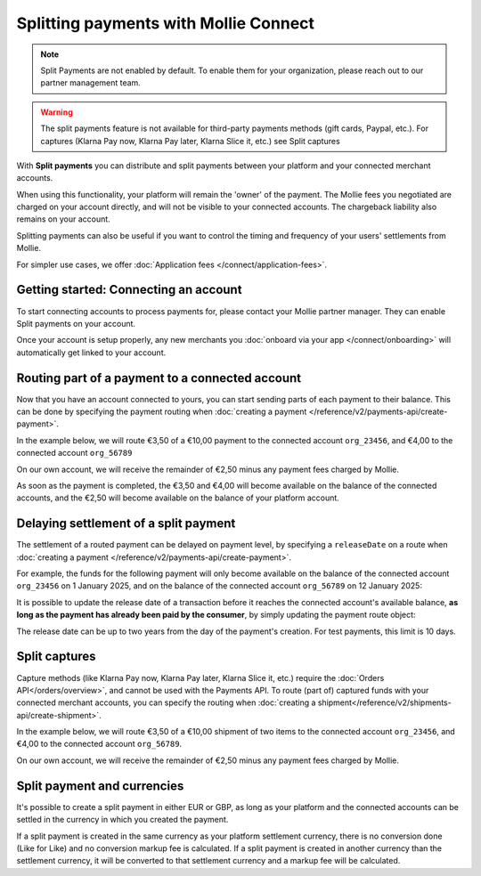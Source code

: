 Splitting payments with Mollie Connect
======================================

.. note:: Split Payments are not enabled by default. To enable them for your organization, please reach out to
          our partner management team.

.. warning:: The split payments feature is not available for third-party payments methods (gift cards, Paypal, etc.).
             For captures (Klarna Pay now, Klarna Pay later, Klarna Slice it, etc.) see Split captures

With **Split payments** you can distribute and split payments between your platform and your connected merchant
accounts.

When using this functionality, your platform will remain the 'owner' of the payment. The Mollie fees you negotiated are
charged on your account directly, and will not be visible to your connected accounts. The chargeback liability also
remains on your account.

Splitting payments can also be useful if you want to control the timing and frequency of your users' settlements from
Mollie.

For simpler use cases, we offer :doc:`Application fees </connect/application-fees>`.

Getting started: Connecting an account
--------------------------------------
To start connecting accounts to process payments for, please contact your Mollie partner manager. They can enable Split
payments on your account.

Once your account is setup properly, any new merchants you :doc:`onboard via your app </connect/onboarding>` will
automatically get linked to your account.

Routing part of a payment to a connected account
------------------------------------------------
Now that you have an account connected to yours, you can start sending parts of each payment to their balance. This can
be done by specifying the payment routing when :doc:`creating a payment </reference/v2/payments-api/create-payment>`.

In the example below, we will route €3,50 of a €10,00 payment to the connected account ``org_23456``, and €4,00 to the
connected account ``org_56789``

On our own account, we will receive the remainder of €2,50 minus any payment fees charged by Mollie.

.. code-block:: bash
   :linenos:

   curl -X POST https://api.mollie.com/v2/payments \
       -H "Authorization: Bearer test_dHar4XY7LxsDOtmnkVtjNVWXLSlXsM" \
       -d "amount[currency]=EUR" \
       -d "amount[value]=10.00" \
       -d "description=My first routed payment" \
       -d "redirectUrl=https://webshop.example.org/order/12345/" \
       -d "webhookUrl=https://webshop.example.org/payments/webhook/" \
       -d "routing[0][amount][currency]=EUR" \
       -d "routing[0][amount][value]=3.50" \
       -d "routing[0][destination][type]=organization" \
       -d "routing[0][destination][organizationId]=org_23456" \
       -d "routing[1][amount][currency]=EUR" \
       -d "routing[1][amount][value]=4.00" \
       -d "routing[1][destination][type]=organization" \
       -d "routing[1][destination][organizationId]=org_56789"

.. code-block:: http
   :linenos:

   HTTP/1.1 201 Created
   Content-Type: application/hal+json; charset=utf-8

   {
       "resource": "payment",
       "id": "tr_7UhSN1zuXS",
       "amount": {
           "value": "10.00",
           "currency": "EUR"
       },
       "description": "My first routed payment",
       "status": "open",
       "redirectUrl": "https://webshop.example.org/order/12345/",
       "webhookUrl": "https://webshop.example.org/payments/webhook/",
       "routing": [
           {
               "resource": "route",
               "id": "rt_k6cjd01h",
               "amount": {
                   "value": "2.50",
                   "currency": "EUR"
               },
               "destination": {
                   "type": "organization",
                   "organizationId": "me"
               }
           },
           {
               "resource": "route",
               "id": "rt_9dk4al1n",
               "amount": {
                   "value": "3.50",
                   "currency": "EUR"
               },
               "destination": {
                   "type": "organization",
                   "organizationId": "org_23456"
               }
           },
           {
               "resource": "route",
               "id": "rt_ikw93sr2",
               "amount": {
                   "value": "4.00",
                   "currency": "EUR"
               },
               "destination": {
                   "type": "organization",
                   "organizationId": "org_56789"
               }
           }
       ]
       "...": { }
   }

As soon as the payment is completed, the €3,50 and €4,00 will become available on the balance of the connected accounts,
and the €2,50 will become available on the balance of your platform account.

Delaying settlement of a split payment
--------------------------------------
The settlement of a routed payment can be delayed on payment level, by specifying a ``releaseDate`` on a route when
:doc:`creating a payment </reference/v2/payments-api/create-payment>`.

For example, the funds for the following payment will only become available on the balance of the connected account
``org_23456`` on 1 January 2025, and on the balance of the connected account ``org_56789`` on 12 January 2025:

.. code-block:: bash
   :linenos:

   curl -X POST https://api.mollie.com/v2/payments \
       -H "Authorization: Bearer test_dHar4XY7LxsDOtmnkVtjNVWXLSlXsM" \
       -d "amount[currency]=EUR" \
       -d "amount[value]=10.00" \
       -d "description=My first delayed payment" \
       -d "redirectUrl=https://webshop.example.org/order/12345/" \
       -d "webhookUrl=https://webshop.example.org/payments/webhook/" \
       -d "routing[0][amount][currency]=EUR" \
       -d "routing[0][amount][value]=3.50" \
       -d "routing[0][destination][type]=organization" \
       -d "routing[0][destination][organizationId]=org_23456" \
       -d "routing[0][releaseDate]=2025-01-01" \
       -d "routing[1][amount][currency]=EUR" \
       -d "routing[1][amount][value]=4.00" \
       -d "routing[1][destination][type]=organization" \
       -d "routing[1][destination][organizationId]=org_56789" \
       -d "routing[1][releaseDate]=2025-01-12"

.. code-block:: http
   :linenos:

   HTTP/1.1 201 Created
   Content-Type: application/hal+json; charset=utf-8

   {
       "resource": "payment",
       "id": "tr_2qkhcMzypH",
       "amount": {
           "value": "10.00",
           "currency": "EUR"
       },
       "description": "My first routed payment",
       "status": "open",
       "redirectUrl": "https://webshop.example.org/order/12345/",
       "webhookUrl": "https://webshop.example.org/payments/webhook/",
       "routing": [
           {
               "resource": "route",
               "id": "rt_k6cjd01h",
               "amount": {
                   "value": "2.50",
                   "currency": "EUR"
               },
               "destination": {
                   "type": "organization",
                   "organizationId": "me"
               }
           },
           {
               "resource": "route",
               "id": "rt_9dk4al1n",
               "amount": {
                   "value": "3.50",
                   "currency": "EUR"
               },
               "destination": {
                   "type": "organization",
                   "organizationId": "org_23456"
               },
               "releaseDate": "2025-01-01"
           },
           {
               "resource": "route",
               "id": "rt_ikw93sr2",
               "amount": {
                   "value": "4.00",
                   "currency": "EUR"
               },
               "destination": {
                   "type": "organization",
                   "organizationId": "org_56789"
               },
               "releaseDate": "2025-01-12"
           }
       ]
       "...": { }
   }

It is possible to update the release date of a transaction before it reaches the connected account's available balance, **as long
as the payment has already been paid by the consumer**, by simply updating the payment route object:

.. code-block:: bash
   :linenos:

   curl -X PATCH https://api.mollie.com/v2/payments/tr_2qkhcMzypH/routes/rt_9dk4al1n \
       -H "Authorization: Bearer test_dHar4XY7LxsDOtmnkVtjNVWXLSlXsM" \
       -d "releaseDate=2026-01-01"

.. code-block:: http
   :linenos:

   HTTP/1.1 200 OK
   Content-Type: application/hal+json; charset=utf-8

   {
       "resource": "route",
       "id": "rt_9dk4al1n",
       "amount": {
           "value": "7.50",
           "currency": "EUR"
       },
       "destination": {
           "type": "organization",
           "organizationId": "org_23456"
       },
       "releaseDate": "2026-01-01"
   }

The release date can be up to two years from the day of the payment's creation. For test payments, this limit is 10 days.

Split captures
------------------------------------------------

Capture methods (like Klarna Pay now, Klarna Pay later, Klarna Slice it, etc.) require the
:doc:`Orders API</orders/overview>`, and cannot be used with the Payments API. To route (part of) captured
funds with your connected merchant accounts, you can specify the routing when
:doc:`creating a shipment</reference/v2/shipments-api/create-shipment>`.

In the example below, we will route €3,50 of a €10,00 shipment of two items to the connected account ``org_23456``,
and €4,00 to the connected account ``org_56789``.

On our own account, we will receive the remainder of €2,50 minus any payment fees charged by Mollie.

.. code-block:: bash
   :linenos:

   curl -X POST https://api.mollie.com/v2/orders/ord_kEn1PlbGa/shipments \
      -H "Content-Type: application/json" \
      -H "Authorization: Bearer test_dHar4XY7LxsDOtmnkVtjNVWXLSlXsM" \
      -d "lines[0][id]=odl_dgtxyl" \
      -d "lines[0][quantity]=1" \
      -d "lines[1][id]=odl_jp31jz" \
      -d "tracking[carrier]=PostNL" \
      -d "tracking[code]=3SKABA000000000" \
      -d "tracking[url]=http://postnl.nl/tracktrace/?B=3SKABA000000000&P=1015CW&D=NL&T=C" \
      -d "routing[0][amount][currency]=EUR" \
      -d "routing[0][amount][value]=3.50" \
      -d "routing[0][destination][type]=organization" \
      -d "routing[0][destination][organizationId]=org_23456" \
      -d "routing[1][amount][currency]=EUR" \
      -d "routing[1][amount][value]=4.00" \
      -d "routing[1][destination][type]=organization" \
      -d "routing[1][destination][organizationId]=org_56789"

.. code-block:: http
   :linenos:

   HTTP/1.1 201 Created
   Content-Type: application/hal+json

   {
        "resource": "shipment",
        "id": "shp_3wmsgCJN4U",
        "orderId": "ord_kEn1PlbGa",
        "createdAt": "2018-08-09T14:33:54+00:00",
        "tracking": {
            "carrier": "PostNL",
            "code": "3SKABA000000000",
            "url": "http://postnl.nl/tracktrace/?B=3SKABA000000000&P=1015CW&D=NL&T=C"
        },
        "lines": [ "..." ],
        "routing": [
            {
                "resource": "route",
                "id": "rt_k6cjd01h",
                "amount": {
                    "value": "2.50",
                    "currency": "EUR"
                },
                "destination": {
                    "type": "organization",
                    "organizationId": "me"
                }
            },
            {
                "resource": "route",
                "id": "rt_9dk4al1n",
                "amount": {
                    "value": "3.50",
                    "currency": "EUR"
                },
                "destination": {
                    "type": "organization",
                    "organizationId": "org_23456"
                }
            },
            {
                "resource": "route",
                "id": "rt_ikw93sr2",
                "amount": {
                    "value": "4.00",
                    "currency": "EUR"
                },
                "destination": {
                    "type": "organization",
                    "organizationId": "org_56789"
                }
            }
        ]
        "_links": {
            "self": {
                "href": "https://api.mollie.com/v2/order/ord_kEn1PlbGa/shipments/shp_3wmsgCJN4U",
                "type": "application/hal+json"
            },
            "order": {
                "href": "https://api.mollie.com/v2/orders/ord_kEn1PlbGa",
                "type": "application/hal+json"
            },
            "documentation": {
                "href": "https://docs.mollie.com/reference/v2/shipments-api/get-shipment",
                "type": "text/html"
            }
        }
    }

Split payment and currencies
--------------------------------------

It's possible to create a split payment in either EUR or GBP, as long as your platform and the connected accounts
can be settled in the currency in which you created the payment.

If a split payment is created in the same currency as your platform settlement currency,
there is no conversion done (Like for Like) and no conversion markup fee is calculated.
If a split payment is created in another currency than the settlement currency, it will be converted to that
settlement currency and a markup fee will be calculated.
